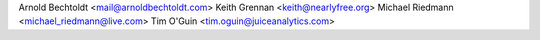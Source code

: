 Arnold Bechtoldt <mail@arnoldbechtoldt.com>
Keith Grennan <keith@nearlyfree.org>
Michael Riedmann <michael_riedmann@live.com>
Tim O'Guin <tim.oguin@juiceanalytics.com>
